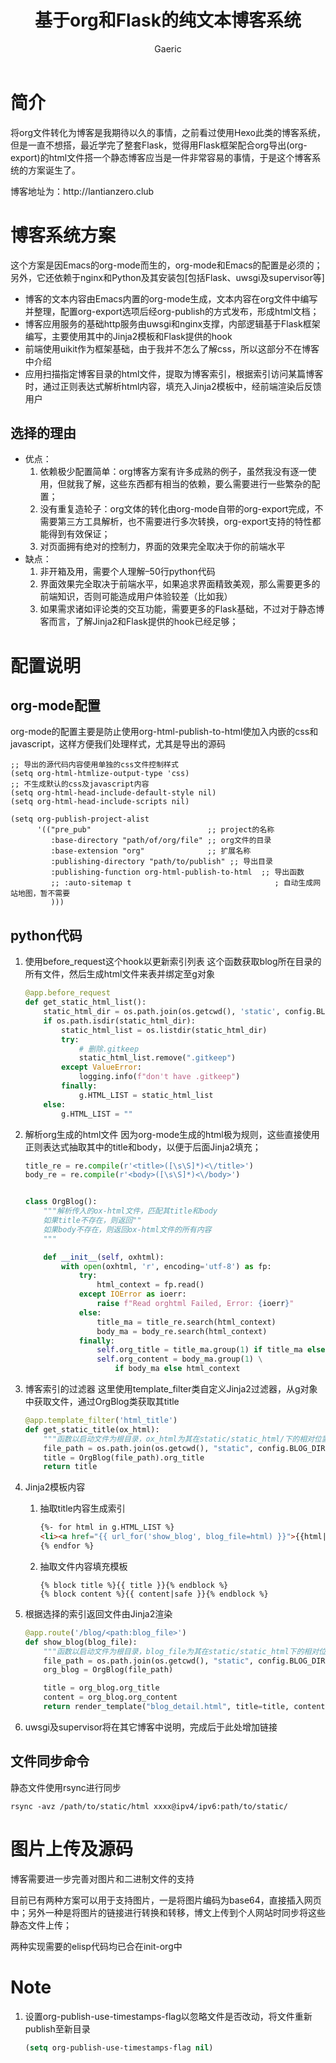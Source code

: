 #+title: 基于org和Flask的纯文本博客系统
#+startup: content
#+author: Gaeric
#+HTML_HEAD: <link href="./worg.css" rel="stylesheet" type="text/css">
#+HTML_HEAD: <link href="/static/css/worg.css" rel="stylesheet" type="text/css">
#+OPTIONS: ^:{}
* 简介
  将org文件转化为博客是我期待以久的事情，之前看过使用Hexo此类的博客系统，但是一直不想搭，最近学完了整套Flask，觉得用Flask框架配合org导出(org-export)的html文件搭一个静态博客应当是一件非常容易的事情，于是这个博客系统的方案诞生了。

  博客地址为：http://lantianzero.club
* 博客系统方案
  这个方案是因Emacs的org-mode而生的，org-mode和Emacs的配置是必须的；另外，它还依赖于nginx和Python及其安装包[包括Flask、uwsgi及supervisor等]

  - 博客的文本内容由Emacs内置的org-mode生成，文本内容在org文件中编写并整理，配置org-export选项后经org-publish的方式发布，形成html文档；
  - 博客应用服务的基础http服务由uwsgi和nginx支撑，内部逻辑基于Flask框架编写，主要使用其中的Jinja2模板和Flask提供的hook
  - 前端使用uikit作为框架基础，由于我并不怎么了解css，所以这部分不在博客中介绍
  - 应用扫描指定博客目录的html文件，提取为博客索引，根据索引访问某篇博客时，通过正则表达式解析html内容，填充入Jinja2模板中，经前端渲染后反馈用户
** 选择的理由
   - 优点：
     1. 依赖极少配置简单：org博客方案有许多成熟的例子，虽然我没有逐一使用，但就我了解，这些东西都有相当的依赖，要么需要进行一些繁杂的配置；
     2. 没有重复造轮子：org文体的转化由org-mode自带的org-export完成，不需要第三方工具解析，也不需要进行多次转换，org-export支持的特性都能得到有效保证；
     3. 对页面拥有绝对的控制力，界面的效果完全取决于你的前端水平
   - 缺点：
     1. 非开箱及用，需要个人理解--50行python代码
     2. 界面效果完全取决于前端水平，如果追求界面精致美观，那么需要更多的前端知识，否则可能造成用户体验较差（比如我）
     3. 如果需求诸如评论类的交互功能，需要更多的Flask基础，不过对于静态博客而言，了解Jinja2和Flask提供的hook已经足够；
* 配置说明
** org-mode配置
   org-mode的配置主要是防止使用org-html-publish-to-html使加入内嵌的css和javascript，这样方便我们处理样式，尤其是导出的源码
   #+begin_src elisp
     ;; 导出的源代码内容使用单独的css文件控制样式
     (setq org-html-htmlize-output-type 'css)
     ;; 不生成默认的css及javascript内容
     (setq org-html-head-include-default-style nil)
     (setq org-html-head-include-scripts nil)

     (setq org-publish-project-alist
           '(("pre_pub"                          ;; project的名称
              :base-directory "path/of/org/file" ;; org文件的目录
              :base-extension "org"              ;; 扩展名称
              :publishing-directory "path/to/publish" ;; 导出目录
              :publishing-function org-html-publish-to-html  ;; 导出函数
              ;; :auto-sitemap t                                ; 自动生成网站地图，暂不需要
              )))
   #+end_src
** python代码
   1. 使用before_request这个hook以更新索引列表
      这个函数获取blog所在目录的所有文件，然后生成html文件来表并绑定至g对象
      #+begin_src python
        @app.before_request
        def get_static_html_list():
            static_html_dir = os.path.join(os.getcwd(), 'static', config.BLOG_DIR)
            if os.path.isdir(static_html_dir):
                static_html_list = os.listdir(static_html_dir)
                try:
                    # 删除.gitkeep
                    static_html_list.remove(".gitkeep")
                except ValueError:
                    logging.info(f"don't have .gitkeep")
                finally:
                    g.HTML_LIST = static_html_list
            else:
                g.HTML_LIST = ""
      #+end_src
   2. 解析org生成的html文件
      因为org-mode生成的html极为规则，这些直接使用正则表达式抽取其中的title和body，以便于后面Jinja2填充；
      #+begin_src python
        title_re = re.compile(r'<title>([\s\S]*)<\/title>')
        body_re = re.compile(r'<body>([\s\S]*)<\/body>')


        class OrgBlog():
            """解析传入的ox-html文件，匹配其title和body
            如果title不存在，则返回""
            如果body不存在，则返回ox-html文件的所有内容
            """

            def __init__(self, oxhtml):
                with open(oxhtml, 'r', encoding='utf-8') as fp:
                    try:
                        html_context = fp.read()
                    except IOError as ioerr:
                        raise f"Read orghtml Failed, Error: {ioerr}"
                    else:
                        title_ma = title_re.search(html_context)
                        body_ma = body_re.search(html_context)
                    finally:
                        self.org_title = title_ma.group(1) if title_ma else ""
                        self.org_content = body_ma.group(1) \
                            if body_ma else html_context
      #+end_src
   3. 博客索引的过滤器
      这里使用template_filter类自定义Jinja2过滤器，从g对象中获取文件，通过OrgBlog类获取其title
      #+begin_src python
        @app.template_filter('html_title')
        def get_static_title(ox_html):
            """函数以启动文件为根目录，ox_html为其在static/static_html/下的相对位置"""
            file_path = os.path.join(os.getcwd(), "static", config.BLOG_DIR, ox_html)
            title = OrgBlog(file_path).org_title
            return title
      #+end_src
   4. Jinja2模板内容
      1. 抽取title内容生成索引
        #+begin_src html
          {%- for html in g.HTML_LIST %}
          <li><a href="{{ url_for('show_blog', blog_file=html) }}">{{html|html_title}}</a></li>
          {% endfor %}
        #+end_src
      2. 抽取文件内容填充模板
         #+begin_src shell
           {% block title %}{{ title }}{% endblock %}
           {% block content %}{{ content|safe }}{% endblock %}
         #+end_src
   5. 根据选择的索引返回文件由Jinja2渲染
      #+begin_src python
        @app.route('/blog/<path:blog_file>')
        def show_blog(blog_file):
            """函数以启动文件为根目录，blog_file为其在static/static_html下的相对位置"""
            file_path = os.path.join(os.getcwd(), "static", config.BLOG_DIR, blog_file)
            org_blog = OrgBlog(file_path)

            title = org_blog.org_title
            content = org_blog.org_content
            return render_template("blog_detail.html", title=title, content=content)
      #+end_src
      
   6. uwsgi及supervisor将在其它博客中说明，完成后于此处增加链接
** 文件同步命令
   静态文件使用rsync进行同步
   #+begin_src shell
     rsync -avz /path/to/static/html xxxx@ipv4/ipv6:path/to/static/
   #+end_src
* 图片上传及源码
  博客需要进一步完善对图片和二进制文件的支持

  目前已有两种方案可以用于支持图片，一是将图片编码为base64，直接插入网页中；另外一种是将图片的链接进行转换和转移，博文上传到个人网站时同步将这些静态文件上传；

  两种实现需要的elisp代码均已合在init-org中
* Note
  1. 设置org-publish-use-timestamps-flag以忽略文件是否改动，将文件重新publish至新目录
     #+begin_src emacs-lisp
       (setq org-publish-use-timestamps-flag nil)
     #+end_src

